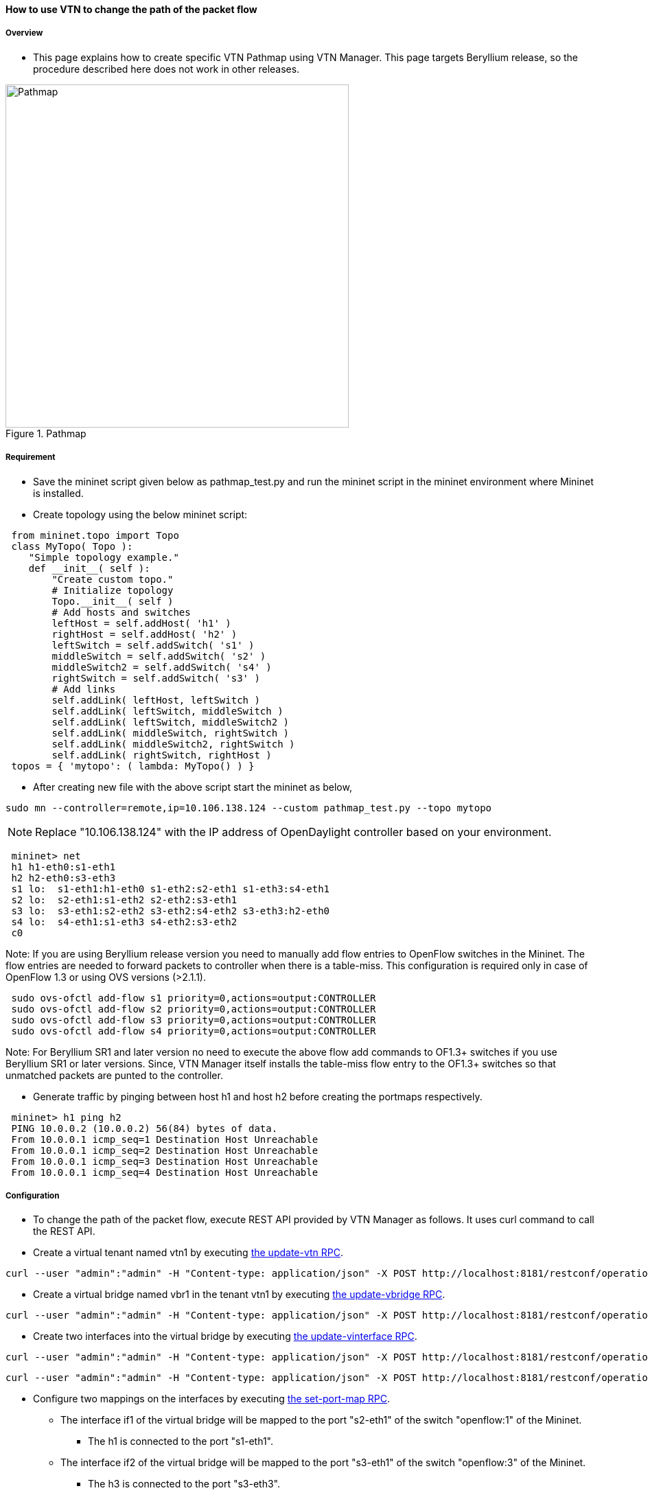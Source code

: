 ==== How to use VTN to change the path of the packet flow

===== Overview

* This page explains how to create specific VTN Pathmap using VTN Manager. This page targets Beryllium release, so the procedure described here does not work in other releases.

.Pathmap
image::vtn/Pathmap.png["Pathmap",width=500]

===== Requirement

* Save the mininet script given below as pathmap_test.py and run the mininet script in the mininet environment where Mininet is installed.

* Create topology using the below mininet script:

----
 from mininet.topo import Topo
 class MyTopo( Topo ):
    "Simple topology example."
    def __init__( self ):
        "Create custom topo."
        # Initialize topology
        Topo.__init__( self )
        # Add hosts and switches
        leftHost = self.addHost( 'h1' )
        rightHost = self.addHost( 'h2' )
        leftSwitch = self.addSwitch( 's1' )
        middleSwitch = self.addSwitch( 's2' )
        middleSwitch2 = self.addSwitch( 's4' )
        rightSwitch = self.addSwitch( 's3' )
        # Add links
        self.addLink( leftHost, leftSwitch )
        self.addLink( leftSwitch, middleSwitch )
        self.addLink( leftSwitch, middleSwitch2 )
        self.addLink( middleSwitch, rightSwitch )
        self.addLink( middleSwitch2, rightSwitch )
        self.addLink( rightSwitch, rightHost )
 topos = { 'mytopo': ( lambda: MyTopo() ) }
----

* After creating new file with the above script start the mininet as below,

----
sudo mn --controller=remote,ip=10.106.138.124 --custom pathmap_test.py --topo mytopo
----

NOTE: Replace "10.106.138.124" with the IP address of OpenDaylight controller based on your environment.

----
 mininet> net
 h1 h1-eth0:s1-eth1
 h2 h2-eth0:s3-eth3
 s1 lo:  s1-eth1:h1-eth0 s1-eth2:s2-eth1 s1-eth3:s4-eth1
 s2 lo:  s2-eth1:s1-eth2 s2-eth2:s3-eth1
 s3 lo:  s3-eth1:s2-eth2 s3-eth2:s4-eth2 s3-eth3:h2-eth0
 s4 lo:  s4-eth1:s1-eth3 s4-eth2:s3-eth2
 c0
----

Note: If you are using Beryllium release version you need to manually add flow entries to OpenFlow switches in the Mininet. The flow entries are needed to forward packets to controller when there is a table-miss. This configuration is required only in case of OpenFlow 1.3 or using OVS versions (>2.1.1).

----
 sudo ovs-ofctl add-flow s1 priority=0,actions=output:CONTROLLER
 sudo ovs-ofctl add-flow s2 priority=0,actions=output:CONTROLLER
 sudo ovs-ofctl add-flow s3 priority=0,actions=output:CONTROLLER
 sudo ovs-ofctl add-flow s4 priority=0,actions=output:CONTROLLER
----

Note: For Beryllium SR1 and later version no need to execute the above flow add commands to OF1.3+ switches if you use Beryllium SR1 or later versions. Since, VTN Manager itself installs the table-miss flow entry to the OF1.3+ switches so that unmatched packets are punted to the controller.

* Generate traffic by pinging between host h1 and host h2 before creating the portmaps respectively.

----
 mininet> h1 ping h2
 PING 10.0.0.2 (10.0.0.2) 56(84) bytes of data.
 From 10.0.0.1 icmp_seq=1 Destination Host Unreachable
 From 10.0.0.1 icmp_seq=2 Destination Host Unreachable
 From 10.0.0.1 icmp_seq=3 Destination Host Unreachable
 From 10.0.0.1 icmp_seq=4 Destination Host Unreachable
----

===== Configuration

* To change the path of the packet flow, execute REST API provided by VTN Manager as follows. It uses curl command to call the REST API.

* Create a virtual tenant named vtn1 by executing
  https://jenkins.opendaylight.org/releng/view/vtn/job/vtn-merge-beryllium/lastSuccessfulBuild/artifact/manager/model/target/site/models/vtn.html#update-vtn[the update-vtn RPC].

----
curl --user "admin":"admin" -H "Content-type: application/json" -X POST http://localhost:8181/restconf/operations/vtn:update-vtn -d '{"input":{"tenant-name":"vtn1"}}'
----

* Create a virtual bridge named vbr1 in the tenant vtn1 by executing
  https://jenkins.opendaylight.org/releng/view/vtn/job/vtn-merge-beryllium/lastSuccessfulBuild/artifact/manager/model/target/site/models/vtn-vbridge.html#update-vbridge[the update-vbridge RPC].

----
curl --user "admin":"admin" -H "Content-type: application/json" -X POST http://localhost:8181/restconf/operations/vtn-vbridge:update-vbridge -d '{"input":{"tenant-name":"vtn1","bridge-name":"vbr1"}}'
----

* Create two interfaces into the virtual bridge by executing
  https://jenkins.opendaylight.org/releng/view/vtn/job/vtn-merge-beryllium/lastSuccessfulBuild/artifact/manager/model/target/site/models/vtn-vinterface.html#update-vinterface[the update-vinterface RPC].

----
curl --user "admin":"admin" -H "Content-type: application/json" -X POST http://localhost:8181/restconf/operations/vtn-vinterface:update-vinterface -d '{"input":{"tenant-name":"vtn1","bridge-name":"vbr1","interface-name":"if1"}}'
----


----
curl --user "admin":"admin" -H "Content-type: application/json" -X POST http://localhost:8181/restconf/operations/vtn-vinterface:update-vinterface -d '{"input":{"tenant-name":"vtn1","bridge-name":"vbr1","interface-name":"if2"}}'
----

* Configure two mappings on the interfaces by executing
  https://jenkins.opendaylight.org/releng/view/vtn/job/vtn-merge-beryllium/lastSuccessfulBuild/artifact/manager/model/target/site/models/vtn-port-map.html#set-port-map[the set-port-map RPC].

** The interface if1 of the virtual bridge will be mapped to the port "s2-eth1" of the switch "openflow:1" of the Mininet.

*** The h1 is connected to the port "s1-eth1".

** The interface if2 of the virtual bridge will be mapped to the port "s3-eth1" of the switch "openflow:3" of the Mininet.

*** The h3 is connected to the port "s3-eth3".

----
curl --user "admin":"admin" -H "Content-type: application/json" -X POST http://localhost:8181/restconf/operations/vtn-port-map:set-port-map -d '{"input":{"tenant-name":"vtn1", "bridge-name":"vbr1", "interface-name":"if1", "node":"openflow:1", "port-name":"s1-eth1"}}'
----

----
curl --user "admin":"admin" -H "Content-type: application/json" -X POST http://localhost:8181/restconf/operations/vtn-port-map:set-port-map -d '{"input":{"tenant-name":"vtn1", "bridge-name":"vbr1", "interface-name":"if2", "node":"openflow:3", "port-name":"s3-eth3"}}'
----

* Genarate traffic by pinging between host h1 and host h2 after creating the portmaps respectively.

----
 mininet> h1 ping h2
 PING 10.0.0.2 (10.0.0.2) 56(84) bytes of data.
 64 bytes from 10.0.0.2: icmp_seq=1 ttl=64 time=0.861 ms
 64 bytes from 10.0.0.2: icmp_seq=2 ttl=64 time=0.101 ms
 64 bytes from 10.0.0.2: icmp_seq=3 ttl=64 time=0.101 ms
----

* Get the Dataflows information by executing
  https://jenkins.opendaylight.org/releng/view/vtn/job/vtn-merge-beryllium/lastSuccessfulBuild/artifact/manager/model/target/site/models/vtn-flow.html#get-data-flow[the get-data-flow RPC].

----
curl --user "admin":"admin" -H "Content-type: application/json" -X POST http://localhost:8181/restconf/operations/vtn-flow:get-data-flow -d '{"input":{"tenant-name":"vtn1","mode":"DETAIL","node":"openflow:1","data-flow-port":{"port-id":1,"port-name":"s1-eth1"}}}'
----

* Create flowcondition named cond_1 by executing
  https://jenkins.opendaylight.org/releng/view/vtn/job/vtn-merge-beryllium/lastSuccessfulBuild/artifact/manager/model/target/site/models/vtn-flow-condition.html#set-flow-condition[the set-flow-condition RPC].

** For option source and destination-network, get inet address of host h1 or host h2 from mininet

----
curl --user "admin":"admin" -H "Content-type: application/json" -X POST http://localhost:8181/restconf/operations/vtn-flow-condition:set-flow-condition -d '{"input":{"operation":"SET","present":"false","name":"cond_1", "vtn-flow-match":[{"vtn-ether-match":{},"vtn-inet-match":{"source-network":"10.0.0.1/32","protocol":1,"destination-network":"10.0.0.2/32"},"index":"1"}]}}'
----

* Create pathmap with flowcondition cond_1 by executing
  https://jenkins.opendaylight.org/releng/view/vtn/job/vtn-merge-beryllium/lastSuccessfulBuild/artifact/manager/model/target/site/models/vtn-path-map.html#set-path-map[the set-path-map RPC].

----
curl --user "admin":"admin" -H "Content-type: application/json" -X POST http://localhost:8181/restconf/operations/vtn-path-map:set-path-map -d '{"input":{"tenant-name":"vtn1","path-map-list":[{"condition":"cond_1","policy":"1","index": "1","idle-timeout":"300","hard-timeout":"0"}]}}'
----

* Create pathpolicy by executing
  https://jenkins.opendaylight.org/releng/view/vtn/job/vtn-merge-beryllium/lastSuccessfulBuild/artifact/manager/model/target/site/models/vtn-path-policy.html#set-path-policy[the set-path-policy RPC].

----
curl --user "admin":"admin" -H "Content-type: application/json" -X POST http://localhost:8181/restconf/operations/vtn-path-policy:set-path-policy -d '{"input":{"operation":"SET","id": "1","default-cost": "10000","vtn-path-cost": [{"port-desc":"openflow:1,3,s1-eth3","cost":"1000"},{"port-desc":"openflow:4,2,s4-eth2","cost":"1000"},{"port-desc":"openflow:3,3,s3-eth3","cost":"100000"}]}}'
----

===== Verification

* Before applying Path policy get node information by executing get dataflow command.

----
"data-flow-info": [
{
  "physical-route": [
  {
    "physical-ingress-port": {
      "port-name": "s3-eth3",
        "port-id": "3"
    },
      "physical-egress-port": {
        "port-name": "s3-eth1",
        "port-id": "1"
      },
      "node": "openflow:3",
      "order": 0
  },
  {
    "physical-ingress-port": {
      "port-name": "s2-eth2",
      "port-id": "2"
    },
    "physical-egress-port": {
      "port-name": "s2-eth1",
      "port-id": "1"
    },
    "node": "openflow:2",
    "order": 1
  },
  {
    "physical-ingress-port": {
      "port-name": "s1-eth2",
      "port-id": "2"
    },
    "physical-egress-port": {
      "port-name": "s1-eth1",
      "port-id": "1"
    },
    "node": "openflow:1",
    "order": 2
  }
  ],
    "data-egress-node": {
      "interface-name": "if1",
      "bridge-name": "vbr1",
      "tenant-name": "vtn1"
    },
    "data-egress-port": {
      "node": "openflow:1",
      "port-name": "s1-eth1",
      "port-id": "1"
    },
    "data-ingress-node": {
      "interface-name": "if2",
      "bridge-name": "vbr1",
      "tenant-name": "vtn1"
    },
    "data-ingress-port": {
      "node": "openflow:3",
      "port-name": "s3-eth3",
      "port-id": "3"
    },
    "flow-id": 32
  },
}
----

* After applying Path policy get node information by executing get dataflow command.

----
"data-flow-info": [
{
  "physical-route": [
  {
    "physical-ingress-port": {
      "port-name": "s1-eth1",
        "port-id": "1"
    },
      "physical-egress-port": {
        "port-name": "s1-eth3",
        "port-id": "3"
      },
      "node": "openflow:1",
      "order": 0
  },
  {
    "physical-ingress-port": {
      "port-name": "s4-eth1",
      "port-id": "1"
    },
    "physical-egress-port": {
      "port-name": "s4-eth2",
      "port-id": "2"
    },
    "node": "openflow:4",
    "order": 1
  },
  {
    "physical-ingress-port": {
      "port-name": "s3-eth2",
      "port-id": "2"
    },
    "physical-egress-port": {
      "port-name": "s3-eth3",
      "port-id": "3"
    },
    "node": "openflow:3",
    "order": 2
  }
  ],
    "data-egress-node": {
      "interface-name": "if2",
      "bridge-name": "vbr1",
      "tenant-name": "vtn1"
    },
    "data-egress-port": {
      "node": "openflow:3",
      "port-name": "s3-eth3",
      "port-id": "3"
    },
    "data-ingress-node": {
      "interface-name": "if1",
      "bridge-name": "vbr1",
      "tenant-name": "vtn1"
    },
    "data-ingress-port": {
      "node": "openflow:1",
      "port-name": "s1-eth1",
      "port-id": "1"
    },
}
----

===== Cleaning Up

* To clean up both VTN and flowcondition.

* You can delete the virtual tenant vtn1 by executing
  https://jenkins.opendaylight.org/releng/view/vtn/job/vtn-merge-beryllium/lastSuccessfulBuild/artifact/manager/model/target/site/models/vtn.html#remove-vtn[the remove-vtn RPC].

----
curl --user "admin":"admin" -H "Content-type: application/json" -X POST http://localhost:8181/restconf/operations/vtn:remove-vtn -d '{"input":{"tenant-name":"vtn1"}}'
----

* You can delete the flowcondition cond_1 by executing
  https://jenkins.opendaylight.org/releng/view/vtn/job/vtn-merge-beryllium/lastSuccessfulBuild/artifact/manager/model/target/site/models/vtn-flow-condition.html#remove-flow-condition[the remove-flow-condition RPC].

----
curl --user "admin":"admin" -H "Content-type: application/json" -X POST http://localhost:8181/restconf/operations/vtn-flow-condition:remove-flow-condition -d '{"input":{"name":"cond_1"}}'
----

